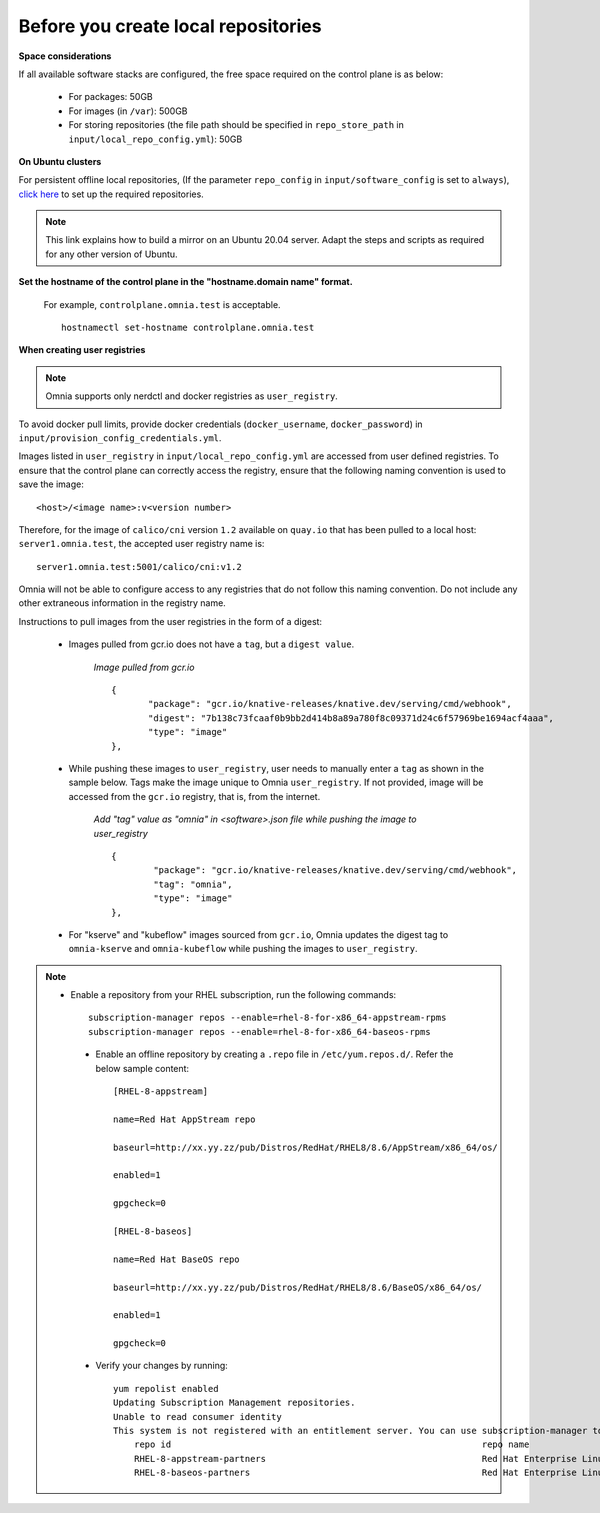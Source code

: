 Before you create local repositories
-------------------------------------

**Space considerations**

If all available software stacks are configured, the free space required on the control plane is as below:

    * For packages: 50GB
    * For images (in ``/var``): 500GB
    * For storing repositories (the file path should be specified in ``repo_store_path`` in ``input/local_repo_config.yml``): 50GB

**On Ubuntu clusters**

For persistent offline local repositories, (If the parameter ``repo_config`` in ``input/software_config`` is set to ``always``), `click here <https://help.ubuntu.com/community/Debmirror>`_ to set up the required repositories.

.. note:: This link explains how to build a mirror on an Ubuntu 20.04 server. Adapt the steps and scripts as required for any other version of Ubuntu.

**Set the hostname of the control plane in the "hostname.domain name" format.**

    .. include:: ../../Appendices/hostnamereqs.rst

    For example, ``controlplane.omnia.test`` is acceptable. ::

        hostnamectl set-hostname controlplane.omnia.test

**When creating user registries**

.. note:: Omnia supports only nerdctl and docker registries as ``user_registry``.

To avoid docker pull limits, provide docker credentials (``docker_username``, ``docker_password``) in ``input/provision_config_credentials.yml``.

Images listed in ``user_registry`` in ``input/local_repo_config.yml`` are accessed from user defined registries. To ensure that the control plane can correctly access the registry, ensure that the following naming convention is used to save the image: ::

    <host>/<image name>:v<version number>

Therefore, for the image of ``calico/cni`` version ``1.2`` available on ``quay.io`` that has been pulled to a local host: ``server1.omnia.test``, the accepted user registry name is: ::

    server1.omnia.test:5001/calico/cni:v1.2

Omnia will not be able to configure access to any registries that do not follow this naming convention. Do not include any other extraneous information in the registry name.

Instructions to pull images from the user registries in the form of a digest:

    * Images pulled from gcr.io does not have a ``tag``, but a ``digest value``.

        *Image pulled from gcr.io* ::

             {
                    "package": "gcr.io/knative-releases/knative.dev/serving/cmd/webhook",
                    "digest": "7b138c73fcaaf0b9bb2d414b8a89a780f8c09371d24c6f57969be1694acf4aaa",
                    "type": "image"
             },

    * While pushing these images to ``user_registry``, user needs to manually enter a ``tag`` as shown in the sample below. Tags make the image unique to Omnia ``user_registry``. If not provided, image will be accessed from the ``gcr.io`` registry, that is, from the internet.

        *Add "tag" value as "omnia" in <software>.json file while pushing the image to user_registry* ::

            {
                    "package": "gcr.io/knative-releases/knative.dev/serving/cmd/webhook",
                    "tag": "omnia",
                    "type": "image"
            },

    * For "kserve" and "kubeflow" images sourced from ``gcr.io``, Omnia updates the digest tag to ``omnia-kserve`` and ``omnia-kubeflow`` while pushing the images to ``user_registry``.

.. note::
   * Enable a repository from your RHEL subscription, run the following commands: ::

            subscription-manager repos --enable=rhel-8-for-x86_64-appstream-rpms
            subscription-manager repos --enable=rhel-8-for-x86_64-baseos-rpms

    * Enable an offline repository by creating a ``.repo`` file in ``/etc/yum.repos.d/``. Refer the below sample content: ::

                [RHEL-8-appstream]

                name=Red Hat AppStream repo

                baseurl=http://xx.yy.zz/pub/Distros/RedHat/RHEL8/8.6/AppStream/x86_64/os/

                enabled=1

                gpgcheck=0

                [RHEL-8-baseos]

                name=Red Hat BaseOS repo

                baseurl=http://xx.yy.zz/pub/Distros/RedHat/RHEL8/8.6/BaseOS/x86_64/os/

                enabled=1

                gpgcheck=0



    * Verify your changes by running: ::

            yum repolist enabled
            Updating Subscription Management repositories.
            Unable to read consumer identity
            This system is not registered with an entitlement server. You can use subscription-manager to register.
                repo id                                                           repo name
                RHEL-8-appstream-partners                                         Red Hat Enterprise Linux 8.6.0 Partners (AppStream)
                RHEL-8-baseos-partners                                            Red Hat Enterprise Linux 8.6.0 Partners (BaseOS)


